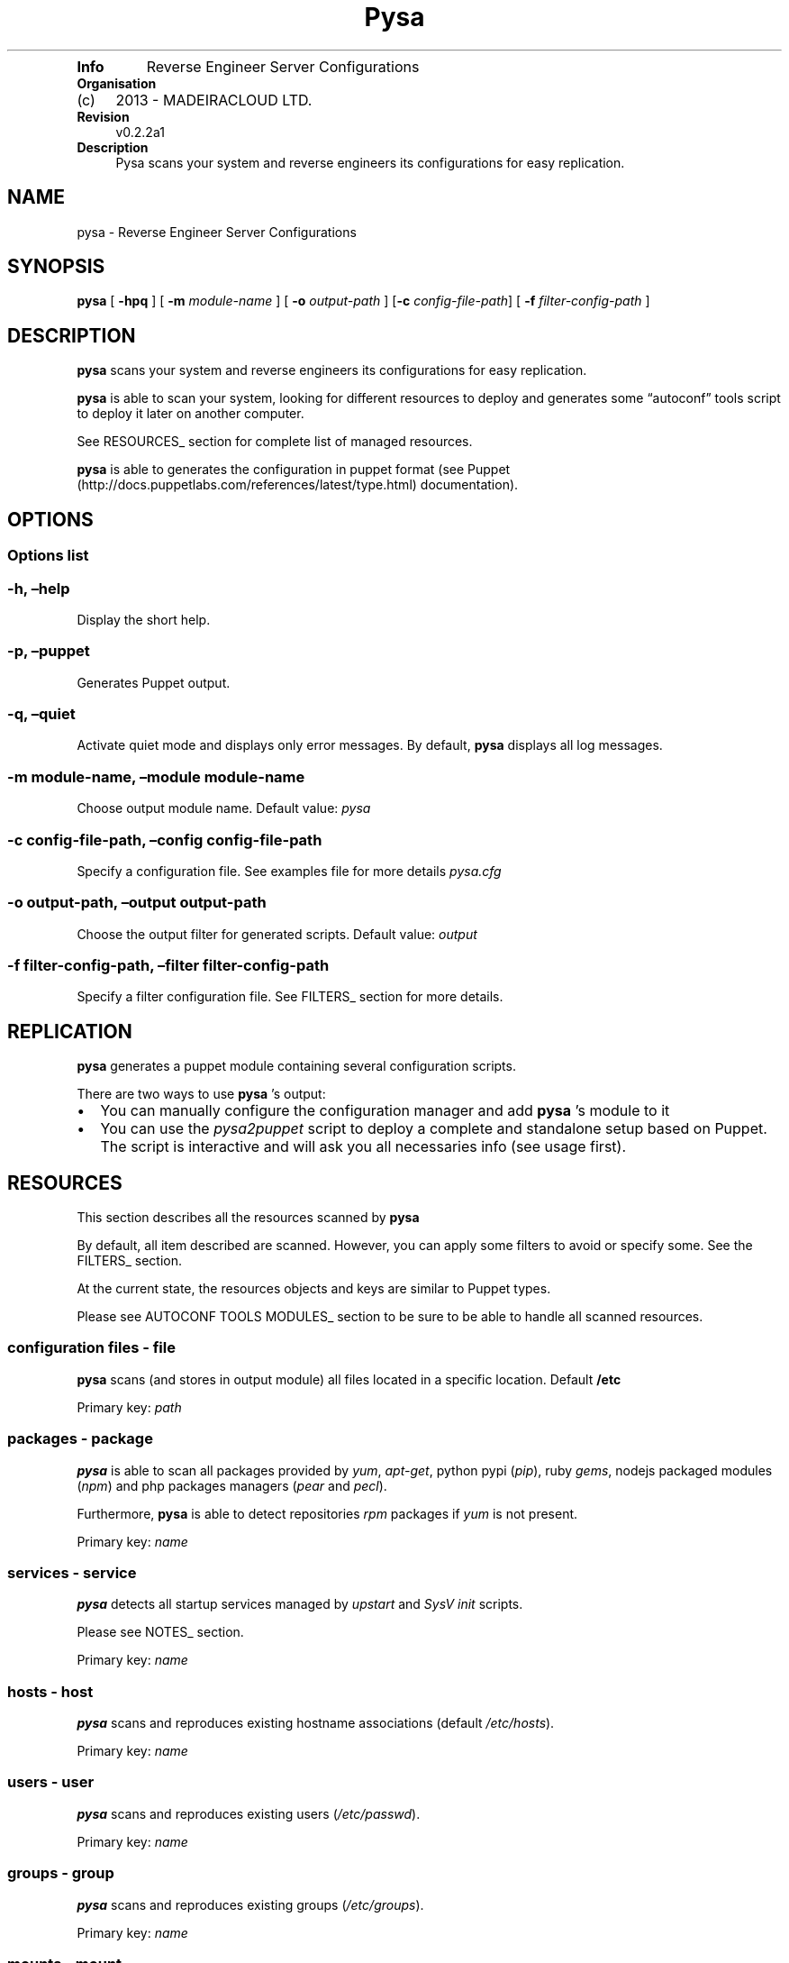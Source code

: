 .TH Pysa "" "Date: 2013\-06\-13 (Thu, 13 Jun 2013)" 
.TP
.B Info
Reverse Engineer Server Configurations
.RS
.RE
.TP
.B Organisation
.IP "(c)" 4
2013 \- MADEIRACLOUD LTD.
.RS
.RE
.TP
.B Revision
v0.2.2a1
.RS
.RE
.TP
.B Description
Pysa scans your system and reverse engineers its configurations for easy
replication.
.RS
.RE
.SH NAME
.PP
pysa \- Reverse Engineer Server Configurations
.SH SYNOPSIS
.PP
\f[B]pysa\f[] [ \f[B]\-hpq\f[] ] [ \f[B]\-m\f[] \f[I]module\-name\f[] ]
[ \f[B]\-o\f[] \f[I]output\-path\f[] ] [\f[B]\-c\f[]
\f[I]config\-file\-path\f[]] [ \f[B]\-f\f[]
\f[I]filter\-config\-path\f[] ]
.SH DESCRIPTION
.PP
\f[B]pysa\f[] scans your system and reverse engineers its configurations
for easy replication.
.PP
\f[B]pysa\f[] is able to scan your system, looking for different
resources to deploy and generates some \[lq]autoconf\[rq] tools script
to deploy it later on another computer.
.PP
See RESOURCES_ section for complete list of managed resources.
.PP
\f[B]pysa\f[] is able to generates the configuration in puppet format
(see Puppet (http://docs.puppetlabs.com/references/latest/type.html)
documentation).
.SH OPTIONS
.SS Options list
.SS \-h, \[en]help
.PP
Display the short help.
.SS \-p, \[en]puppet
.PP
Generates Puppet output.
.SS \-q, \[en]quiet
.PP
Activate quiet mode and displays only error messages.
By default, \f[B]pysa\f[] displays all log messages.
.SS \-m module\-name, \[en]module module\-name
.PP
Choose output module name.
Default value: \f[I]pysa\f[]
.SS \-c config\-file\-path, \[en]config config\-file\-path
.PP
Specify a configuration file.
See examples file for more details \f[I]pysa.cfg\f[]
.SS \-o output\-path, \[en]output output\-path
.PP
Choose the output filter for generated scripts.
Default value: \f[I]output\f[]
.SS \-f filter\-config\-path, \[en]filter filter\-config\-path
.PP
Specify a filter configuration file.
See FILTERS_ section for more details.
.SH REPLICATION
.PP
\f[B]pysa\f[] generates a puppet module containing several configuration
scripts.
.PP
There are two ways to use \f[B]pysa\f[] 's output:
.IP \[bu] 2
You can manually configure the configuration manager and add
\f[B]pysa\f[] 's module to it
.IP \[bu] 2
You can use the \f[I]pysa2puppet\f[] script to deploy a complete and
standalone setup based on Puppet.
The script is interactive and will ask you all necessaries info (see
usage first).
.SH RESOURCES
.PP
This section describes all the resources scanned by \f[B]pysa\f[]
.PP
By default, all item described are scanned.
However, you can apply some filters to avoid or specify some.
See the FILTERS_ section.
.PP
At the current state, the resources objects and keys are similar to
Puppet types.
.PP
Please see AUTOCONF TOOLS MODULES_ section to be sure to be able to
handle all scanned resources.
.SS configuration files \- file
.PP
\f[B]pysa\f[] scans (and stores in output module) all files located in a
specific location.
Default \f[B]/etc\f[]
.PP
Primary key: \f[I]path\f[]
.SS packages \- package
.PP
\f[B]pysa\f[] is able to scan all packages provided by \f[I]yum\f[],
\f[I]apt\-get\f[], python pypi (\f[I]pip\f[]), ruby \f[I]gems\f[],
nodejs packaged modules (\f[I]npm\f[]) and php packages managers
(\f[I]pear\f[] and \f[I]pecl\f[]).
.PP
Furthermore, \f[B]pysa\f[] is able to detect repositories \f[I]rpm\f[]
packages if \f[I]yum\f[] is not present.
.PP
Primary key: \f[I]name\f[]
.SS services \- service
.PP
\f[B]pysa\f[] detects all startup services managed by \f[I]upstart\f[]
and \f[I]SysV init\f[] scripts.
.PP
Please see NOTES_ section.
.PP
Primary key: \f[I]name\f[]
.SS hosts \- host
.PP
\f[B]pysa\f[] scans and reproduces existing hostname associations
(default \f[I]/etc/hosts\f[]).
.PP
Primary key: \f[I]name\f[]
.SS users \- user
.PP
\f[B]pysa\f[] scans and reproduces existing users
(\f[I]/etc/passwd\f[]).
.PP
Primary key: \f[I]name\f[]
.SS groups \- group
.PP
\f[B]pysa\f[] scans and reproduces existing groups
(\f[I]/etc/groups\f[]).
.PP
Primary key: \f[I]name\f[]
.SS mounts \- mount
.PP
\f[B]pysa\f[] scans and reproduces existing mount points
(\f[I]/etc/fstab\f[]).
.PP
Primary key: \f[I]device\f[]
.SS crons \- cron
.PP
\f[B]pysa\f[] scans and reproduces user's crons.
.PP
Primary key: \f[I]name\f[]
.SS ssh keys \- key
.PP
\f[B]pysa\f[] scans and reproduces root SSH keys (default
\f[I]/root/.ssh\f[]).
The scan must be done by root to assure this feature.
.PP
SSH keys are manages as files.
.PP
Primary key: \f[I]name\f[]
.SS sources repositories \- source
.PP
\f[B]pysa\f[] is able to recognize all source repositories managed by
the most common SCM (\f[I]subversion\f[], \f[I]git\f[] and
\f[I]mercurial\f[]) present in the system.
.PP
Primary key: \f[I]path\f[]
.SS package managers repositories \- repository
.PP
\f[B]pysa\f[] scans and reproduces \f[I]yum\f[] and \f[I]apt\-get\f[]
repositories.
.PP
Primary key: \f[I]name\f[]
.SH AUTOCONF TOOLS MODULES
.PP
This section lists the autoconf tools' modules which may be used.
.PP
Modules are used for particular features and are only needed in some
particular cases.
Of course, modules (as with the autoconf tools) have to be installed on
the new machine, not the original one.
.SS Puppet modules
.PP
willdurand/nodejs: add \f[I]npm\f[] package manager support nodes/php:
add \f[I]php\f[] package manager support puppetlabs/vcsrepo: add
\f[I]scm\f[] (sources) support
.PP
to install a Puppet module: puppet module install \f[I]module\-name\f[]
.SH FILTERS
.PP
\f[B]pysa\f[] integrates a powerful filters engine, which allows you to
adapt its behavior to your needs.
.PP
A filter file is composed of sections, keys and values.
In some specific cases sections and/or keys can be split using a `\&.'
(see below for more details).
.PP
A key can be tagged with `_' at the front to be considered as
\[lq]action\[rq] key.
An action key is a key representing a specific action in the section
(see below).
.PP
If some parameters conflict then the result may be harmful, please use
it carefully.
Don't hesitate to report any abnormal output to us.
.PP
Some improvements are planned in this section.
.SS common action keys
.SS _contentrefer
.PP
This key acts as a pointer.
All the content of the referred section will be interpreted in the
section.
.PP
This key should be set alone, as all keys will be replaced.
.SS addition section
.SS addition section description
.PP
This section is used to add or modify some values.
.PP
It can sounds similar to the replace section, but works in a completely
different way:
.IP \[bu] 2
The key is based on section key instead of content to replace
.IP \[bu] 2
It is replaced at the scanning step, while the \f[I]replacement\f[]
section is done at the output generation step
.PP
Remember that \f[I]addition\f[] is used to add/set a concrete parameter,
while \f[I]replace\f[] is used to replace some content.
.PP
The section name can be separate in multiple subsections using a dot
`\&.', always starting by \f[I]addition\f[] keyword:
.IP \[bu] 2
addition.resource_type will replace values for all objects of
resource_type
.IP \[bu] 2
addition.resource_type.key.value will replace only the values for the
objects where the key/value match the requirement
.PP
The key represents the resource key.
The value represents the resource value.
.SS addition section format
.PP
section_key = section_value
.SS addition section action keys
.PP
No action key for this section.
.SS discard section
.SS discard section description
.PP
This section is used to specify which object should or shouldn't be
discard.
.PP
The key is separated in to two sub\-keys by a dot `\&.', which
represents the object type for the first one and the attribute name for
the second one.
.PP
The values can be seen as a list of attributes separated by a coma `,'.
.PP
The joker `*' can be used to specify to match all characters.
.SS discard section format
.PP
object.attribute_name = attribute1, attribute2*, \&...
.SS discard section action keys
.TP
.B _resources:
resource names Select which resources to be scanned, use it carefully,
some resources might depend on others.
.RS
.RE
.SS replace section
.SS replace section description
.PP
This section is used to replace any kind of content.
.PP
The section name can be separated into multiple subsections using a dot
`\&.', always starting by \f[I]replace\f[] keyword:
.IP \[bu] 2
replace will replace all values for all objects.
.IP \[bu] 2
replace.object will replace all values for the selected object.
.IP \[bu] 2
replace.object.field will replace only the values associated with the
field in the selected object.
.PP
The key represents the new value.
The value(s) represents the target to replace.
.SS replace section format
.PP
new_value = old_value1, old_value2, \&...
.SS replace section action keys
.PP
_replaceall:
.IP \[bu] 2
true/false
.IP \[bu] 2
REQUIRED
.IP \[bu] 2
Select the filtering mode (replace all except \-true\- or replace none
except \-false\-)
.IP \[bu] 2
default: true _except: primary_keys_values
.SS update section
.SS update section description
.PP
This section is used to specify which \f[I]package\f[] should be
updated.
This section has been created due to the lack of old packages in many
repositories.
.PP
A list of package names is specified as values of the \f[I]except\f[]
key, separated by a coma `,'.
.PP
The joker `*' can be used to specify to match all characters.
.SS update section format
.PP
except = package1, package2*, *package3, *package4*, \&...
.SS update section action keys
.PP
_update:
.IP \[bu] 2
true/false
.IP \[bu] 2
REQUIRED
.IP \[bu] 2
Select the filtering mode (update all except \-true\- or update none
except \-false\-)
.IP \[bu] 2
default: false
.SH USAGE EXAMPLES
.PP
See \f[I]docs/examples\f[] for configuration file examples.
.SH NOTES
.PP
\f[B]pysa\f[] has been inspired by a software called \f[I]Blueprint\f[]
(more information at
<http://devstructure.com/blueprint/> (http://devstructure.com/blueprint/)).
.PP
The force of \f[B]pysa\f[] lies on the following points:
.IP \[bu] 2
\f[B]pysa\f[]'s \[lq]filters\[rq] and \f[I]Blueprint\f[]'s
\[lq]rules\[rq] are totally different.
Please refer to the documentations for more details.
.IP \[bu] 2
\f[B]pysa\f[]'s \f[I]Puppet\f[] output is cleaner (the files are
separated, the module is automatically created\&...).
.IP \[bu] 2
The dependency cycle is more resilient.
\f[B]pysa\f[] generates an attribute\-based dependency cycle (each
object relies and depends on its own dependencies) so if something fails
the whole process isn't stopped.
.IP \[bu] 2
\f[B]pysa\f[] is under active development and there is additional
functionality under development (e.g., integration to \f[I]Madeira\f[]'s
services, \f[I]Salt\f[]/\f[I]Chef\f[] modules).
.PP
As an early\-release, \f[B]pysa\f[] does not (always) provide 100%
functional results.
This comes, in some cases, from the architectural choices that we've
made.
For example, \f[B]pysa\f[] does not (yet) support the addition of user's
packages, simply because we can't ensure the availability of these
packages on the new system.
It would lead to the generation of wrong output files.
.PP
Furthermore, \f[B]pysa\f[] depends on \[lq]autoconf\[rq] tools.
This means that if a feature is not supported by one of these tools,
\f[B]pysa\f[] can't provide it.
For example, it is currently impossible to use upstart services on a
\f[I]Redhat\f[] based platform, as it is impossible to use npm package
manager on \f[I]Ubuntu\f[].
.PP
Please don't hesitate to contact us for any kind of feedback, advice or
requirement: <pysa-user@googlegroups.com> for public discussions and
<pysa@mc2.io> for private messages.
.PP
If you have a question about a specific source file, you can also
contact the author directly (<first-name@mc2.io>)
.SH BUGS
.PP
No known bugs.
.SH AUTHORS
Thibault BRONCHAIN <<thibault@mc2.io>>; Ken CHEN <<ken@mc2.io>>; Michael CHO <<michael@mc2.io>>.
